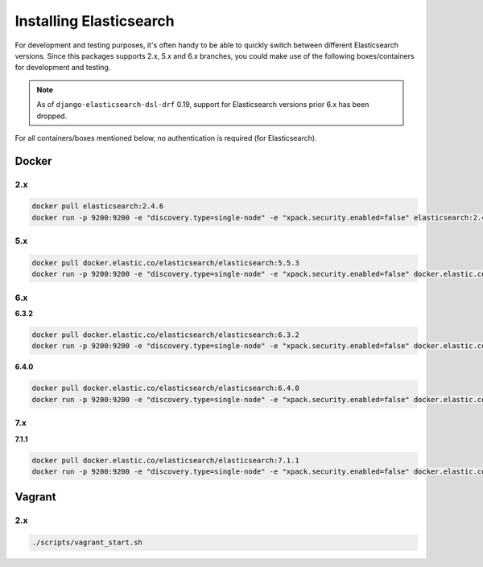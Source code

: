 Installing Elasticsearch
========================
For development and testing purposes, it's often handy to be able to
quickly switch between different Elasticsearch versions. Since this packages
supports 2.x, 5.x and 6.x branches, you could make use of
the following boxes/containers for development and testing.

.. note::

    As of ``django-elasticsearch-dsl-drf`` 0.19, support for Elasticsearch
    versions prior 6.x has been dropped.

For all containers/boxes mentioned below, no authentication is required (for
Elasticsearch).

Docker
------
2.x
~~~

.. code-block:: sh

    docker pull elasticsearch:2.4.6
    docker run -p 9200:9200 -e "discovery.type=single-node" -e "xpack.security.enabled=false" elasticsearch:2.4.6

5.x
~~~
.. code-block:: sh

    docker pull docker.elastic.co/elasticsearch/elasticsearch:5.5.3
    docker run -p 9200:9200 -e "discovery.type=single-node" -e "xpack.security.enabled=false" docker.elastic.co/elasticsearch/elasticsearch:5.5.3

6.x
~~~
**6.3.2**

.. code-block:: sh

    docker pull docker.elastic.co/elasticsearch/elasticsearch:6.3.2
    docker run -p 9200:9200 -e "discovery.type=single-node" -e "xpack.security.enabled=false" docker.elastic.co/elasticsearch/elasticsearch:6.3.2

**6.4.0**

.. code-block:: sh

    docker pull docker.elastic.co/elasticsearch/elasticsearch:6.4.0
    docker run -p 9200:9200 -e "discovery.type=single-node" -e "xpack.security.enabled=false" docker.elastic.co/elasticsearch/elasticsearch:6.4.0

7.x
~~~
**7.1.1**

.. code-block:: sh

    docker pull docker.elastic.co/elasticsearch/elasticsearch:7.1.1
    docker run -p 9200:9200 -e "discovery.type=single-node" -e "xpack.security.enabled=false" docker.elastic.co/elasticsearch/elasticsearch:7.1.1

Vagrant
-------
2.x
~~~

.. code-block:: sh

    ./scripts/vagrant_start.sh
